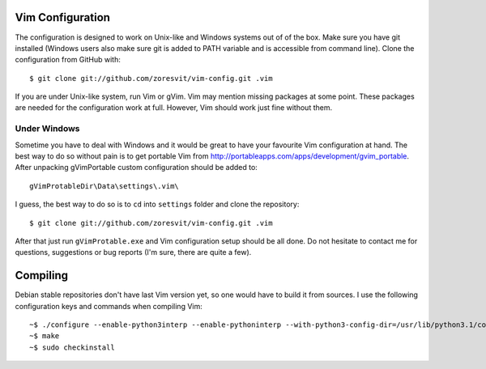 Vim Configuration
=================

The configuration is designed to work on Unix-like and Windows systems out of
of the box. Make sure you have git installed (Windows users also make sure 
git is added to PATH variable and is accessible from command line). Clone the 
configuration from GitHub with::
    $ git clone git://github.com/zoresvit/vim-config.git .vim 
If you are under Unix-like system, run Vim or gVim. Vim may mention missing
packages at some point. These packages are needed for the configuration work
at full. However, Vim should work just fine without them.

Under Windows
-------------

Sometime you have to deal with Windows and it would be great to have your 
favourite Vim configuration at hand. The best way to do so without pain is to
get portable Vim from http://portableapps.com/apps/development/gvim_portable.
After unpacking gVimPortable custom configuration should be added to::
    gVimProtableDir\Data\settings\.vim\
I guess, the best way to do so is to ``cd`` into ``settings`` folder and clone
the repository::
    $ git clone git://github.com/zoresvit/vim-config.git .vim 
After that just run ``gVimProtable.exe`` and Vim configuration setup should be
all done. Do not hesitate to contact me for questions, suggestions or bug
reports (I'm sure, there are quite a few).

Compiling
=========

Debian stable repositories don't have last Vim version yet, so one would have
to build it from sources. I use the following configuration keys and commands 
when compiling Vim::
    ~$ ./configure --enable-python3interp --enable-pythoninterp --with-python3-config-dir=/usr/lib/python3.1/config --with-python-config-dir=/usr/lib/python2.6/config --enable-luainterp --enable-perlinterp --enable-tclinterp --enable-rubyinterp --enable-multibyte --with-features=huge --with-compiledby=Zoresvit --enable-gnome-check
    ~$ make
    ~$ sudo checkinstall
